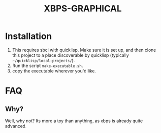 #+TITLE: XBPS-GRAPHICAL

* Installation
  1. This requires sbcl with quicklisp. Make sure it is set up, and then clone this project to a place discoverable by quicklisp (typically =~/quicklisp/local-projects/=).
  2. Run the script =make-executable.sh=.
  3. copy the executable wherever you'd like. 
     
* FAQ
** Why?
   Well, why not? Its more a toy than anything, as xbps is already quite advanced.
